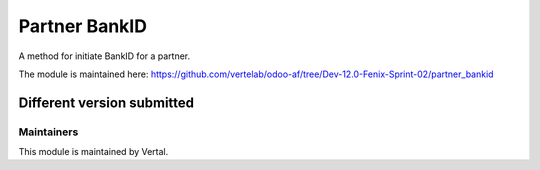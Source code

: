 ==============
Partner BankID
==============

A method for initiate BankID for a partner.

The module is maintained here: https://github.com/vertelab/odoo-af/tree/Dev-12.0-Fenix-Sprint-02/partner_bankid

Different version submitted
===========================



Maintainers
~~~~~~~~~~~

This module is maintained by Vertal.